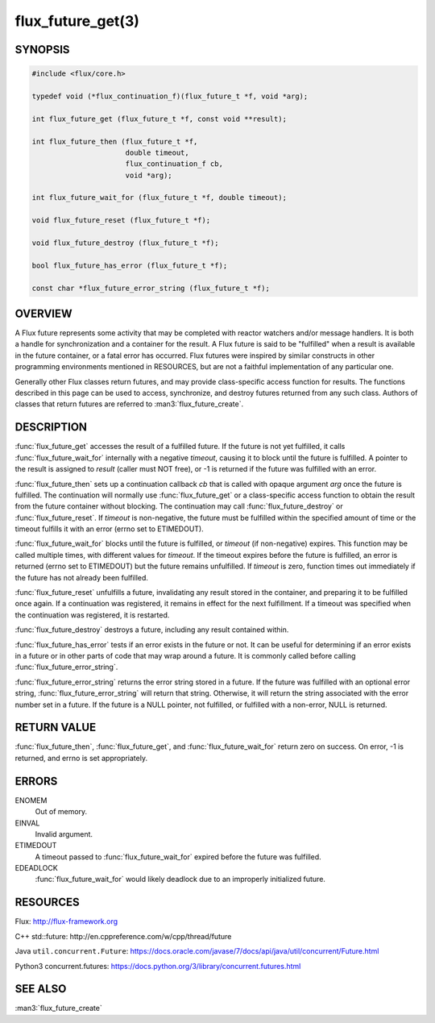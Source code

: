 ==================
flux_future_get(3)
==================

.. default-domain:: c

SYNOPSIS
========

.. code-block:: c

   #include <flux/core.h>

   typedef void (*flux_continuation_f)(flux_future_t *f, void *arg);

   int flux_future_get (flux_future_t *f, const void **result);

   int flux_future_then (flux_future_t *f,
                         double timeout,
                         flux_continuation_f cb,
                         void *arg);

   int flux_future_wait_for (flux_future_t *f, double timeout);

   void flux_future_reset (flux_future_t *f);

   void flux_future_destroy (flux_future_t *f);

   bool flux_future_has_error (flux_future_t *f);

   const char *flux_future_error_string (flux_future_t *f);


OVERVIEW
========

A Flux future represents some activity that may be completed with reactor
watchers and/or message handlers. It is both a handle for synchronization
and a container for the result. A Flux future is said to be "fulfilled"
when a result is available in the future container, or a fatal error has
occurred. Flux futures were inspired by similar constructs in other
programming environments mentioned in RESOURCES, but are not a faithful
implementation of any particular one.

Generally other Flux classes return futures, and may provide class-specific
access function for results. The functions described in this page can be
used to access, synchronize, and destroy futures returned from any such class.
Authors of classes that return futures are referred to :man3:`flux_future_create`.


DESCRIPTION
===========

:func:`flux_future_get` accesses the result of a fulfilled future. If the
future is not yet fulfilled, it calls :func:`flux_future_wait_for` internally
with a negative *timeout*, causing it to block until the future is fulfilled.
A pointer to the result is assigned to *result* (caller must NOT free),
or -1 is returned if the future was fulfilled with an error.

:func:`flux_future_then` sets up a continuation callback *cb* that is called
with opaque argument *arg* once the future is fulfilled. The continuation
will normally use :func:`flux_future_get` or a class-specific access function
to obtain the result from the future container without blocking. The
continuation may call :func:`flux_future_destroy` or :func:`flux_future_reset`.
If *timeout* is non-negative, the future must be fulfilled within the
specified amount of time or the timeout fulfills it with an error (errno
set to ETIMEDOUT).

:func:`flux_future_wait_for` blocks until the future is fulfilled, or *timeout*
(if non-negative) expires. This function may be called multiple times,
with different values for *timeout*. If the timeout expires before
the future is fulfilled, an error is returned (errno set to ETIMEDOUT)
but the future remains unfulfilled. If *timeout* is zero, function times
out immediately if the future has not already been fulfilled.

:func:`flux_future_reset` unfulfills a future, invalidating any result stored
in the container, and preparing it to be fulfilled once again. If a
continuation was registered, it remains in effect for the next fulfillment.
If a timeout was specified when the continuation was registered, it is
restarted.

:func:`flux_future_destroy` destroys a future, including any result contained
within.

:func:`flux_future_has_error` tests if an error exists in the future or not.
It can be useful for determining if an error exists in a future or in
other parts of code that may wrap around a future. It is commonly
called before calling :func:`flux_future_error_string`.

:func:`flux_future_error_string` returns the error string stored in a
future. If the future was fulfilled with an optional error string,
:func:`flux_future_error_string` will return that string. Otherwise, it
will return the string associated with the error number set in a
future. If the future is a NULL pointer, not fulfilled, or fulfilled
with a non-error, NULL is returned.


RETURN VALUE
============

:func:`flux_future_then`, :func:`flux_future_get`, and
:func:`flux_future_wait_for` return zero on success. On error, -1 is returned,
and errno is set appropriately.


ERRORS
======

ENOMEM
   Out of memory.

EINVAL
   Invalid argument.

ETIMEDOUT
   A timeout passed to :func:`flux_future_wait_for` expired before the future
   was fulfilled.

EDEADLOCK
   :func:`flux_future_wait_for` would likely deadlock due to an
   improperly initialized future.

RESOURCES
=========

Flux: http://flux-framework.org

C++ std::future: http://en.cppreference.com/w/cpp/thread/future

Java ``util.concurrent.Future``: https://docs.oracle.com/javase/7/docs/api/java/util/concurrent/Future.html

Python3 concurrent.futures: https://docs.python.org/3/library/concurrent.futures.html


SEE ALSO
========

:man3:`flux_future_create`
